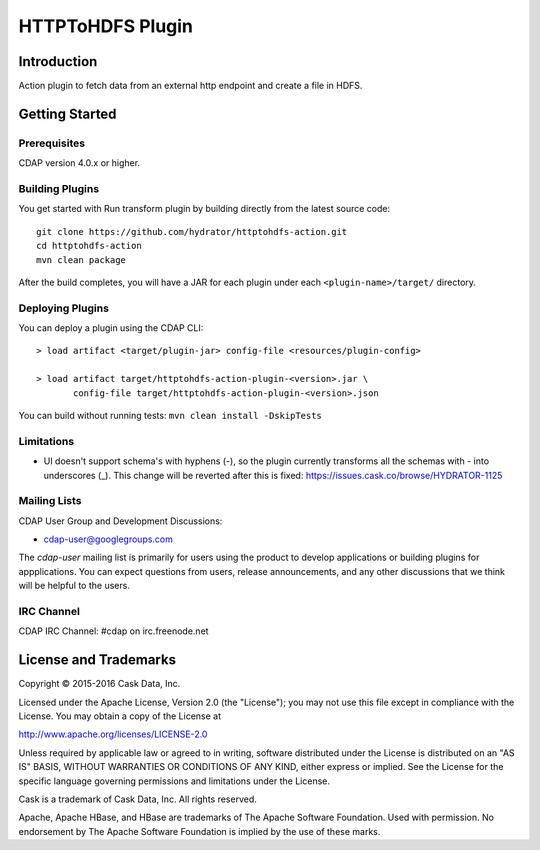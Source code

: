 =================
HTTPToHDFS Plugin
=================

Introduction
============
Action plugin to fetch data from an external http endpoint and create a file in HDFS.

Getting Started
===============

Prerequisites
--------------
CDAP version 4.0.x or higher.

Building Plugins
----------------
You get started with Run transform plugin by building directly from the latest source code::

   git clone https://github.com/hydrator/httptohdfs-action.git
   cd httptohdfs-action
   mvn clean package

After the build completes, you will have a JAR for each plugin under each
``<plugin-name>/target/`` directory.

Deploying Plugins
-----------------
You can deploy a plugin using the CDAP CLI::

  > load artifact <target/plugin-jar> config-file <resources/plugin-config>

  > load artifact target/httptohdfs-action-plugin-<version>.jar \
         config-file target/httptohdfs-action-plugin-<version>.json

You can build without running tests: ``mvn clean install -DskipTests``

Limitations
-----------
- UI doesn't support schema's with hyphens (-), so the plugin currently transforms all the schemas with - into underscores (_). This change will be reverted after this is fixed: https://issues.cask.co/browse/HYDRATOR-1125

Mailing Lists
-------------
CDAP User Group and Development Discussions:

- `cdap-user@googlegroups.com <https://groups.google.com/d/forum/cdap-user>`__

The *cdap-user* mailing list is primarily for users using the product to develop
applications or building plugins for appplications. You can expect questions from
users, release announcements, and any other discussions that we think will be helpful
to the users.

IRC Channel
-----------
CDAP IRC Channel: #cdap on irc.freenode.net


License and Trademarks
======================

Copyright © 2015-2016 Cask Data, Inc.

Licensed under the Apache License, Version 2.0 (the "License"); you may not use this file except
in compliance with the License. You may obtain a copy of the License at

http://www.apache.org/licenses/LICENSE-2.0

Unless required by applicable law or agreed to in writing, software distributed under the
License is distributed on an "AS IS" BASIS, WITHOUT WARRANTIES OR CONDITIONS OF ANY KIND,
either express or implied. See the License for the specific language governing permissions
and limitations under the License.

Cask is a trademark of Cask Data, Inc. All rights reserved.

Apache, Apache HBase, and HBase are trademarks of The Apache Software Foundation. Used with
permission. No endorsement by The Apache Software Foundation is implied by the use of these marks.

.. |(Hydrator)| image:: http://cask.co/wp-content/uploads/hydrator_logo_cdap1.png
